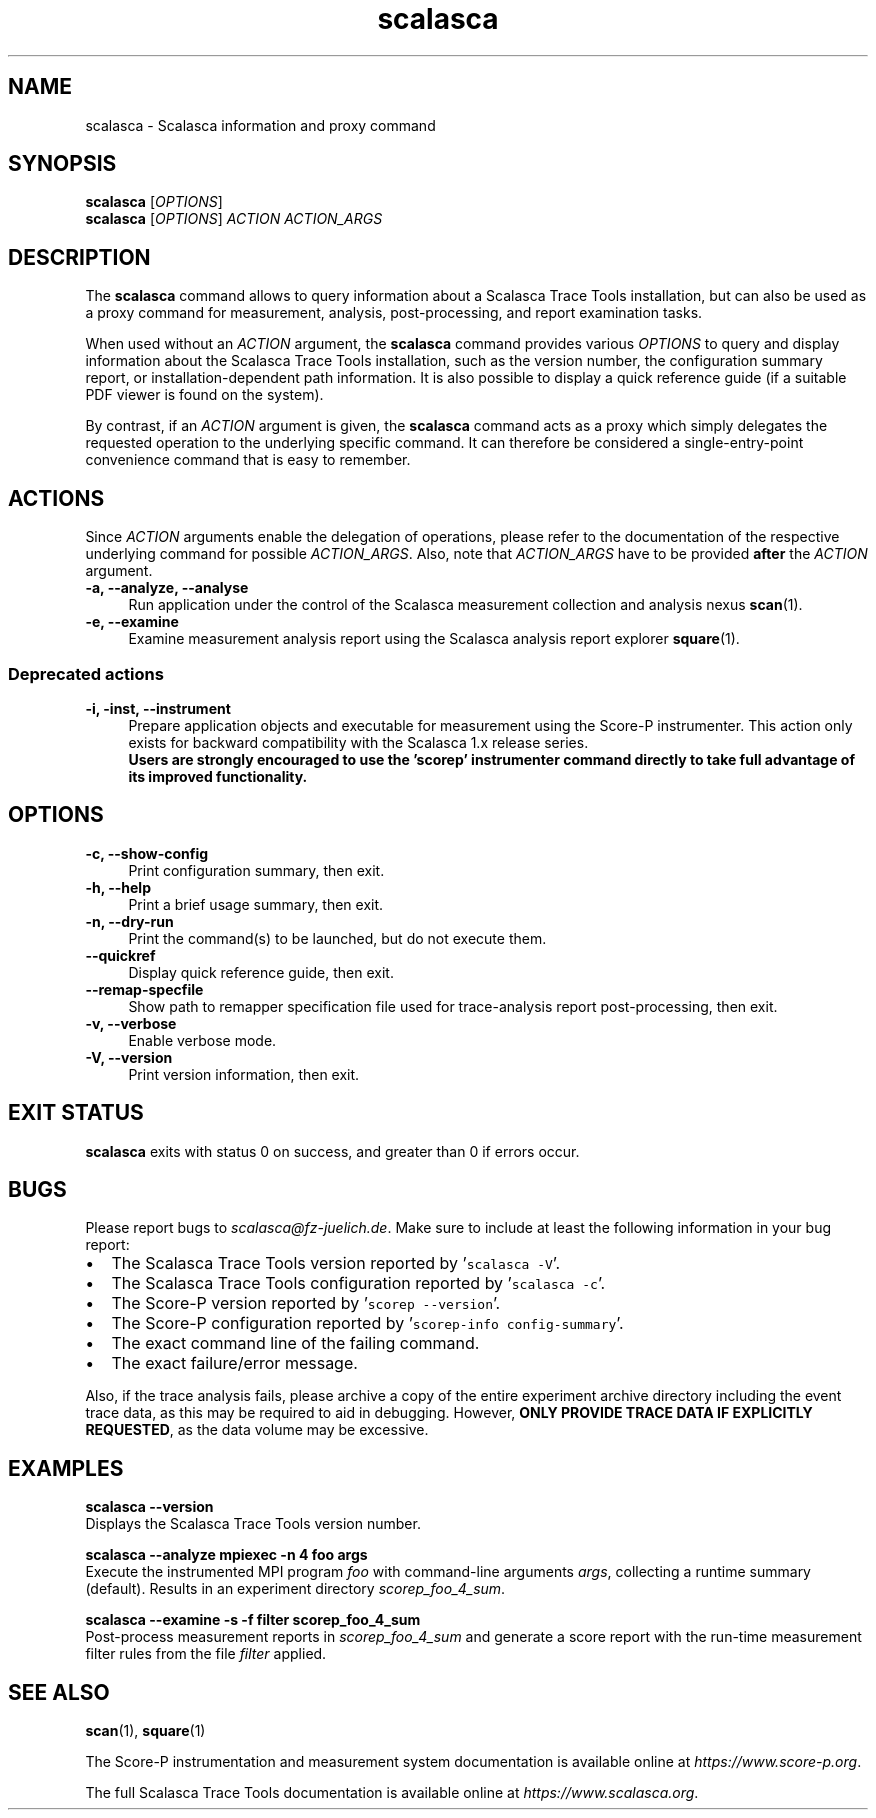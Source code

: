 .TH "scalasca" 1 "Mon Apr 19 2021" "Version 2.6" "Scalasca Trace Tools" \" -*- nroff -*-
.nh
.SH NAME
scalasca \- Scalasca information and proxy command 
.
.SH "SYNOPSIS"
.PP
\fBscalasca\fP [\fIOPTIONS\fP] 
.br
\fBscalasca\fP [\fIOPTIONS\fP] \fIACTION\fP \fIACTION_ARGS\fP 
.SH "DESCRIPTION"
.PP
The \fBscalasca\fP command allows to query information about a Scalasca Trace Tools installation, but can also be used as a proxy command for measurement, analysis, post-processing, and report examination tasks\&.
.PP
When used without an \fIACTION\fP argument, the \fBscalasca\fP command provides various \fIOPTIONS\fP to query and display information about the Scalasca Trace Tools installation, such as the version number, the configuration summary report, or installation-dependent path information\&. It is also possible to display a quick reference guide (if a suitable PDF viewer is found on the system)\&.
.PP
By contrast, if an \fIACTION\fP argument is given, the \fBscalasca\fP command acts as a proxy which simply delegates the requested operation to the underlying specific command\&. It can therefore be considered a single-entry-point convenience command that is easy to remember\&.
.SH "ACTIONS"
.PP
Since \fIACTION\fP arguments enable the delegation of operations, please refer to the documentation of the respective underlying command for possible \fIACTION_ARGS\fP\&. Also, note that \fIACTION_ARGS\fP have to be provided \fBafter\fP the \fIACTION\fP argument\&.
.PP
.IP "\fB-a, --analyze, --analyse \fP" 1c
Run application under the control of the Scalasca measurement collection and analysis nexus \fBscan\fP(1)\&. 
.PP
.IP "\fB-e, --examine \fP" 1c
Examine measurement analysis report using the Scalasca analysis report explorer \fBsquare\fP(1)\&.  
.PP
.SS "Deprecated actions"
.IP "\fB-i, -inst, --instrument \fP" 1c
Prepare application objects and executable for measurement using the Score-P instrumenter\&. This action only exists for backward compatibility with the Scalasca 1\&.x release series\&. 
.br
\fBUsers are strongly encouraged to use the 'scorep' instrumenter command directly to take full advantage of its improved functionality\&.\fP  
.PP
.SH "OPTIONS"
.PP
.IP "\fB-c, --show-config \fP" 1c
Print configuration summary, then exit\&. 
.PP
.IP "\fB-h, --help \fP" 1c
Print a brief usage summary, then exit\&. 
.PP
.IP "\fB-n, --dry-run \fP" 1c
Print the command(s) to be launched, but do not execute them\&. 
.PP
.IP "\fB--quickref \fP" 1c
Display quick reference guide, then exit\&. 
.PP
.IP "\fB--remap-specfile \fP" 1c
Show path to remapper specification file used for trace-analysis report post-processing, then exit\&. 
.PP
.IP "\fB-v, --verbose \fP" 1c
Enable verbose mode\&. 
.PP
.IP "\fB-V, --version \fP" 1c
Print version information, then exit\&.  
.PP
.SH "EXIT STATUS"
.PP
\fBscalasca\fP exits with status 0 on success, and greater than 0 if errors occur\&.
.SH "BUGS"
.PP
Please report bugs to \fIscalasca@fz-juelich.de\fP\&. Make sure to include at least the following information in your bug report:
.IP "\(bu" 2
The Scalasca Trace Tools version reported by '\fCscalasca -V\fP'\&.
.IP "\(bu" 2
The Scalasca Trace Tools configuration reported by '\fCscalasca -c\fP'\&.
.IP "\(bu" 2
The Score-P version reported by '\fCscorep --version\fP'\&.
.IP "\(bu" 2
The Score-P configuration reported by '\fCscorep-info config-summary\fP'\&.
.IP "\(bu" 2
The exact command line of the failing command\&.
.IP "\(bu" 2
The exact failure/error message\&.
.PP
.PP
Also, if the trace analysis fails, please archive a copy of the entire experiment archive directory including the event trace data, as this may be required to aid in debugging\&. However, \fBONLY PROVIDE TRACE DATA IF EXPLICITLY REQUESTED\fP, as the data volume may be excessive\&.
.SH "EXAMPLES"
.PP
\fBscalasca --version\fP
.br
Displays the Scalasca Trace Tools version number\&.
.PP
\fBscalasca --analyze mpiexec -n 4 foo args\fP
.br
Execute the instrumented MPI program \fIfoo\fP with command-line arguments \fIargs\fP, collecting a runtime summary (default)\&. Results in an experiment directory \fIscorep_foo_4_sum\fP\&.
.PP
\fBscalasca --examine -s -f filter scorep_foo_4_sum\fP
.br
Post-process measurement reports in \fIscorep_foo_4_sum\fP and generate a score report with the run-time measurement filter rules from the file \fIfilter\fP applied\&.
.SH "SEE ALSO"
.PP
\fBscan\fP(1), \fBsquare\fP(1)
.PP
The Score-P instrumentation and measurement system documentation is available online at \fIhttps://www.score-p.org\fP\&.
.PP
The full Scalasca Trace Tools documentation is available online at \fIhttps://www.scalasca.org\fP\&.
.PP
.
